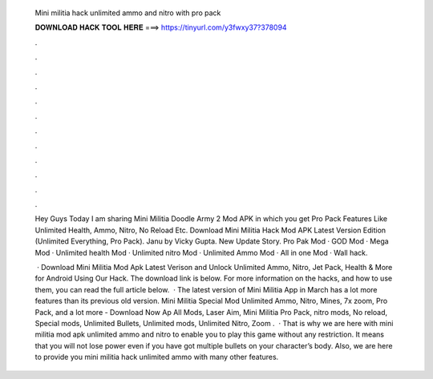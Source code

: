   Mini militia hack unlimited ammo and nitro with pro pack
  
  
  
  𝐃𝐎𝐖𝐍𝐋𝐎𝐀𝐃 𝐇𝐀𝐂𝐊 𝐓𝐎𝐎𝐋 𝐇𝐄𝐑𝐄 ===> https://tinyurl.com/y3fwxy37?378094
  
  
  
  .
  
  
  
  .
  
  
  
  .
  
  
  
  .
  
  
  
  .
  
  
  
  .
  
  
  
  .
  
  
  
  .
  
  
  
  .
  
  
  
  .
  
  
  
  .
  
  
  
  .
  
  Hey Guys Today I am sharing Mini Militia Doodle Army 2 Mod APK in which you get Pro Pack Features Like Unlimited Health, Ammo, Nitro, No Reload Etc. Download Mini Militia Hack Mod APK Latest Version Edition (Unlimited Everything, Pro Pack). Janu by Vicky Gupta. New Update Story. Pro Pak Mod · GOD Mod · Mega Mod · Unlimited health Mod · Unlimited nitro Mod · Unlimited Ammo Mod · All in one Mod · Wall hack.
  
   · Download Mini Militia Mod Apk Latest Verison and Unlock Unlimited Ammo, Nitro, Jet Pack, Health & More for Android Using Our Hack. The download link is below. For more information on the hacks, and how to use them, you can read the full article below.  · The latest version of Mini Militia App in March has a lot more features than its previous old version. Mini Militia Special Mod Unlimited Ammo, Nitro, Mines, 7x zoom, Pro Pack, and a lot more - Download Now Ap All Mods, Laser Aim, Mini Militia Pro Pack, nitro mods, No reload, Special mods, Unlimited Bullets, Unlimited mods, Unlimited Nitro, Zoom .  · That is why we are here with mini militia mod apk unlimited ammo and nitro to enable you to play this game without any restriction. It means that you will not lose power even if you have got multiple bullets on your character’s body. Also, we are here to provide you mini militia hack unlimited ammo with many other features.
